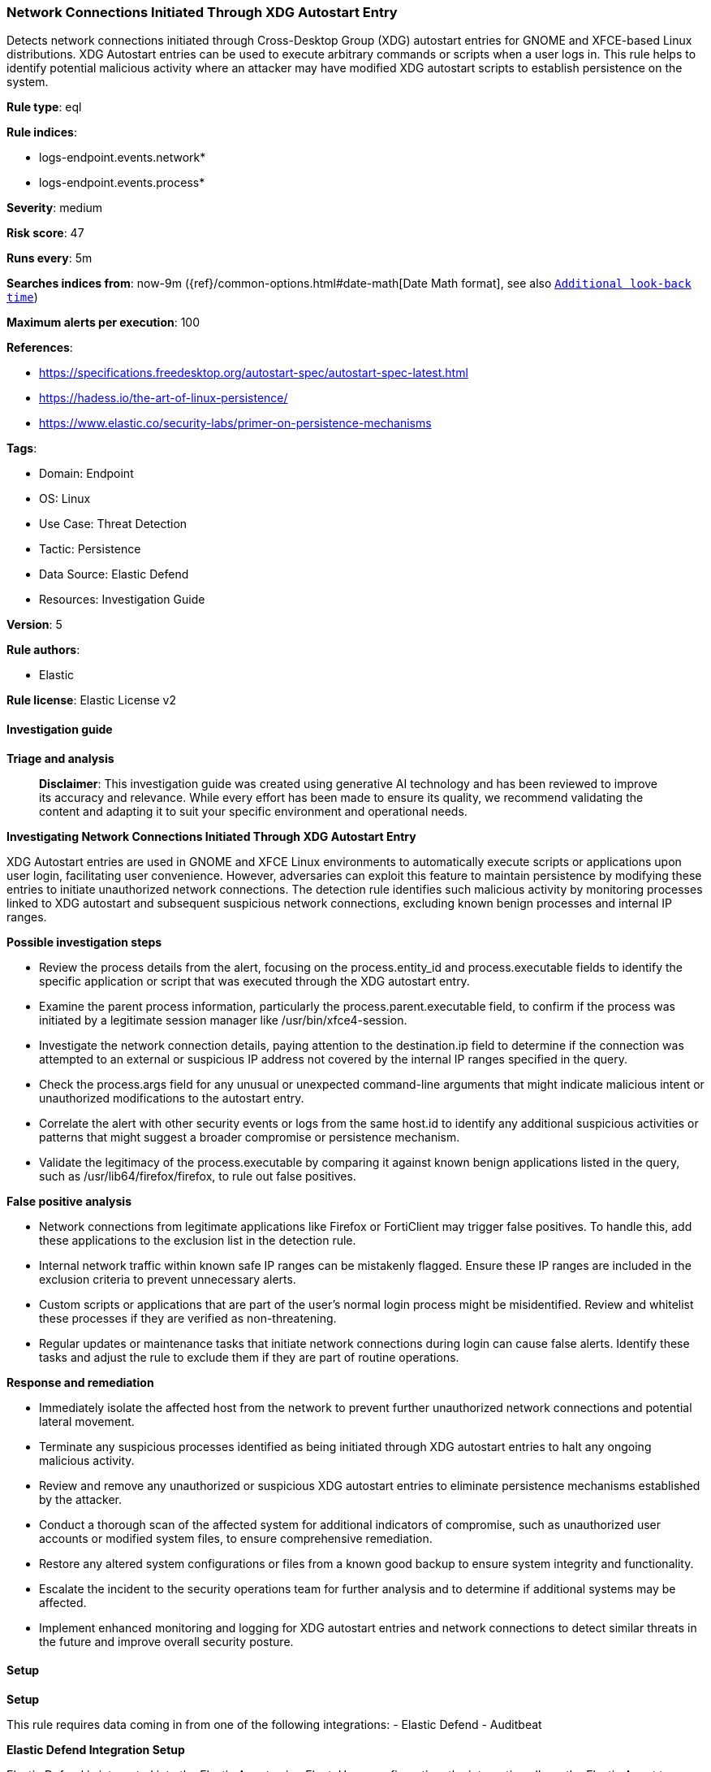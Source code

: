 [[prebuilt-rule-8-16-7-network-connections-initiated-through-xdg-autostart-entry]]
=== Network Connections Initiated Through XDG Autostart Entry

Detects network connections initiated through Cross-Desktop Group (XDG) autostart entries for GNOME and XFCE-based Linux distributions. XDG Autostart entries can be used to execute arbitrary commands or scripts when a user logs in. This rule helps to identify potential malicious activity where an attacker may have modified XDG autostart scripts to establish persistence on the system.

*Rule type*: eql

*Rule indices*: 

* logs-endpoint.events.network*
* logs-endpoint.events.process*

*Severity*: medium

*Risk score*: 47

*Runs every*: 5m

*Searches indices from*: now-9m ({ref}/common-options.html#date-math[Date Math format], see also <<rule-schedule, `Additional look-back time`>>)

*Maximum alerts per execution*: 100

*References*: 

* https://specifications.freedesktop.org/autostart-spec/autostart-spec-latest.html
* https://hadess.io/the-art-of-linux-persistence/
* https://www.elastic.co/security-labs/primer-on-persistence-mechanisms

*Tags*: 

* Domain: Endpoint
* OS: Linux
* Use Case: Threat Detection
* Tactic: Persistence
* Data Source: Elastic Defend
* Resources: Investigation Guide

*Version*: 5

*Rule authors*: 

* Elastic

*Rule license*: Elastic License v2


==== Investigation guide



*Triage and analysis*


> **Disclaimer**:
> This investigation guide was created using generative AI technology and has been reviewed to improve its accuracy and relevance. While every effort has been made to ensure its quality, we recommend validating the content and adapting it to suit your specific environment and operational needs.


*Investigating Network Connections Initiated Through XDG Autostart Entry*


XDG Autostart entries are used in GNOME and XFCE Linux environments to automatically execute scripts or applications upon user login, facilitating user convenience. However, adversaries can exploit this feature to maintain persistence by modifying these entries to initiate unauthorized network connections. The detection rule identifies such malicious activity by monitoring processes linked to XDG autostart and subsequent suspicious network connections, excluding known benign processes and internal IP ranges.


*Possible investigation steps*


- Review the process details from the alert, focusing on the process.entity_id and process.executable fields to identify the specific application or script that was executed through the XDG autostart entry.
- Examine the parent process information, particularly the process.parent.executable field, to confirm if the process was initiated by a legitimate session manager like /usr/bin/xfce4-session.
- Investigate the network connection details, paying attention to the destination.ip field to determine if the connection was attempted to an external or suspicious IP address not covered by the internal IP ranges specified in the query.
- Check the process.args field for any unusual or unexpected command-line arguments that might indicate malicious intent or unauthorized modifications to the autostart entry.
- Correlate the alert with other security events or logs from the same host.id to identify any additional suspicious activities or patterns that might suggest a broader compromise or persistence mechanism.
- Validate the legitimacy of the process.executable by comparing it against known benign applications listed in the query, such as /usr/lib64/firefox/firefox, to rule out false positives.


*False positive analysis*


- Network connections from legitimate applications like Firefox or FortiClient may trigger false positives. To handle this, add these applications to the exclusion list in the detection rule.
- Internal network traffic within known safe IP ranges can be mistakenly flagged. Ensure these IP ranges are included in the exclusion criteria to prevent unnecessary alerts.
- Custom scripts or applications that are part of the user's normal login process might be misidentified. Review and whitelist these processes if they are verified as non-threatening.
- Regular updates or maintenance tasks that initiate network connections during login can cause false alerts. Identify these tasks and adjust the rule to exclude them if they are part of routine operations.


*Response and remediation*


- Immediately isolate the affected host from the network to prevent further unauthorized network connections and potential lateral movement.
- Terminate any suspicious processes identified as being initiated through XDG autostart entries to halt any ongoing malicious activity.
- Review and remove any unauthorized or suspicious XDG autostart entries to eliminate persistence mechanisms established by the attacker.
- Conduct a thorough scan of the affected system for additional indicators of compromise, such as unauthorized user accounts or modified system files, to ensure comprehensive remediation.
- Restore any altered system configurations or files from a known good backup to ensure system integrity and functionality.
- Escalate the incident to the security operations team for further analysis and to determine if additional systems may be affected.
- Implement enhanced monitoring and logging for XDG autostart entries and network connections to detect similar threats in the future and improve overall security posture.

==== Setup



*Setup*


This rule requires data coming in from one of the following integrations:
- Elastic Defend
- Auditbeat


*Elastic Defend Integration Setup*

Elastic Defend is integrated into the Elastic Agent using Fleet. Upon configuration, the integration allows the Elastic Agent to monitor events on your host and send data to the Elastic Security app.


*Prerequisite Requirements:*

- Fleet is required for Elastic Defend.
- To configure Fleet Server refer to the https://www.elastic.co/guide/en/fleet/current/fleet-server.html[documentation].


*The following steps should be executed in order to add the Elastic Defend integration on a Linux System:*

- Go to the Kibana home page and click "Add integrations".
- In the query bar, search for "Elastic Defend" and select the integration to see more details about it.
- Click "Add Elastic Defend".
- Configure the integration name and optionally add a description.
- Select the type of environment you want to protect, either "Traditional Endpoints" or "Cloud Workloads".
- Select a configuration preset. Each preset comes with different default settings for Elastic Agent, you can further customize these later by configuring the Elastic Defend integration policy. https://www.elastic.co/guide/en/security/current/configure-endpoint-integration-policy.html[Helper guide].
- We suggest selecting "Complete EDR (Endpoint Detection and Response)" as a configuration setting, that provides "All events; all preventions"
- Enter a name for the agent policy in "New agent policy name". If other agent policies already exist, you can click the "Existing hosts" tab and select an existing policy instead.
For more details on Elastic Agent configuration settings, refer to the https://www.elastic.co/guide/en/fleet/8.10/agent-policy.html[helper guide].
- Click "Save and Continue".
- To complete the integration, select "Add Elastic Agent to your hosts" and continue to the next section to install the Elastic Agent on your hosts.
For more details on Elastic Defend refer to the https://www.elastic.co/guide/en/security/current/install-endpoint.html[helper guide].


*Auditbeat Setup*

Auditbeat is a lightweight shipper that you can install on your servers to audit the activities of users and processes on your systems. For example, you can use Auditbeat to collect and centralize audit events from the Linux Audit Framework. You can also use Auditbeat to detect changes to critical files, like binaries and configuration files, and identify potential security policy violations.


*The following steps should be executed in order to add the Auditbeat on a Linux System:*

- Elastic provides repositories available for APT and YUM-based distributions. Note that we provide binary packages, but no source packages.
- To install the APT and YUM repositories follow the setup instructions in this https://www.elastic.co/guide/en/beats/auditbeat/current/setup-repositories.html[helper guide].
- To run Auditbeat on Docker follow the setup instructions in the https://www.elastic.co/guide/en/beats/auditbeat/current/running-on-docker.html[helper guide].
- To run Auditbeat on Kubernetes follow the setup instructions in the https://www.elastic.co/guide/en/beats/auditbeat/current/running-on-kubernetes.html[helper guide].
- For complete “Setup and Run Auditbeat” information refer to the https://www.elastic.co/guide/en/beats/auditbeat/current/setting-up-and-running.html[helper guide].


*Custom Ingest Pipeline*

For versions <8.2, you need to add a custom ingest pipeline to populate `event.ingested` with @timestamp for non-elastic-agent indexes, like auditbeats/filebeat/winlogbeat etc. For more details to add a custom ingest pipeline refer to the https://www.elastic.co/guide/en/fleet/current/data-streams-pipeline-tutorial.html[guide].


==== Rule query


[source, js]
----------------------------------
sequence by host.id, process.entity_id with maxspan=1s
  [process where host.os.type == "linux" and event.type == "start" and event.action == "exec" and (
     (process.parent.executable == "/usr/bin/xfce4-session") or
     (process.executable == "/bin/sh" and process.args == "-e" and process.args == "-u" and
      process.args == "-c" and process.args : "export GIO_LAUNCHED_DESKTOP_FILE_PID=$$;*")
   )
  ]
  [network where host.os.type == "linux" and event.type == "start" and event.action == "connection_attempted" and not (
     destination.ip == null or destination.ip == "0.0.0.0" or cidrmatch(
       destination.ip, "10.0.0.0/8", "127.0.0.0/8", "169.254.0.0/16", "172.16.0.0/12", "192.0.0.0/24", "192.0.0.0/29",
       "192.0.0.8/32", "192.0.0.9/32", "192.0.0.10/32", "192.0.0.170/32", "192.0.0.171/32", "192.0.2.0/24",
       "192.31.196.0/24", "192.52.193.0/24", "192.168.0.0/16", "192.88.99.0/24", "224.0.0.0/4", "100.64.0.0/10",
       "192.175.48.0/24","198.18.0.0/15", "198.51.100.0/24", "203.0.113.0/24", "240.0.0.0/4", "::1", "FE80::/10",
       "FF00::/8", "172.31.0.0/16"
       ) or
       process.name in (
         "telegram-desktop", "firefox", "gnome-calculator", "remmina", "spotify", "librewolf", "fortitraylauncher",
         "flameshot", "thunderbird", "update-manager", "warp-terminal", "obs", "transmission-gtk"
       )
     )
  ]

----------------------------------

*Framework*: MITRE ATT&CK^TM^

* Tactic:
** Name: Persistence
** ID: TA0003
** Reference URL: https://attack.mitre.org/tactics/TA0003/
* Technique:
** Name: Boot or Logon Autostart Execution
** ID: T1547
** Reference URL: https://attack.mitre.org/techniques/T1547/
* Sub-technique:
** Name: XDG Autostart Entries
** ID: T1547.013
** Reference URL: https://attack.mitre.org/techniques/T1547/013/
